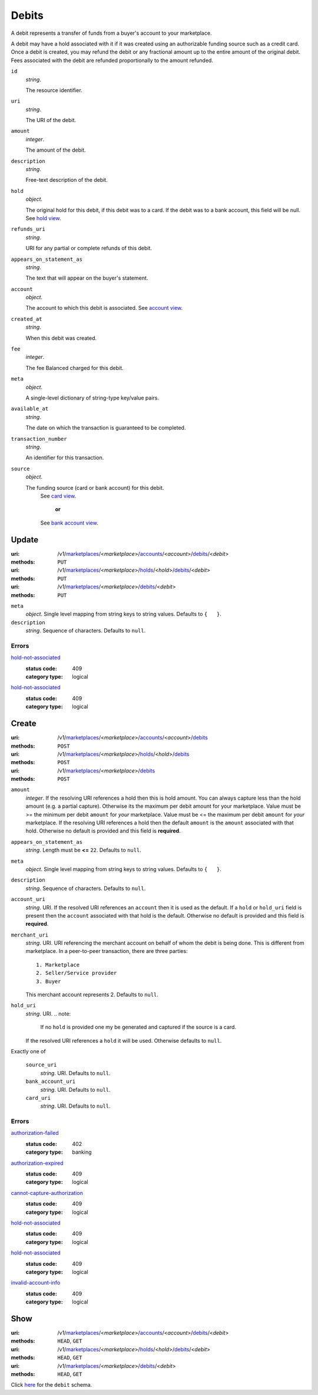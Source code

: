 ======
Debits
======

A debit represents a transfer of funds from a buyer's account to your
marketplace.

A debit may have a hold associated with it if it was created using an
authorizable funding source such as a credit card. Once a debit is
created, you may refund the debit or any fractional amount up to the
entire amount of the original debit. Fees associated with the debit are
refunded proportionally to the amount refunded.

.. _debit-view:

``id``
    *string*.

    The resource identifier.

``uri``
    *string*.

    The URI of the debit.

``amount``
    *integer*.

    The amount of the debit.

``description``
    *string*.

    Free-text description of the debit.

``hold``
    *object*.

    The original hold for this debit, if this debit was to a card.
    If the debit was to a bank account, this field will be null.
    See `hold view
    <./holds.rst#hold-view>`_.

``refunds_uri``
    *string*.

    URI for any partial or complete refunds of this debit.

``appears_on_statement_as``
    *string*.

    The text that will appear on the buyer's statement.

``account``
    *object*.

    The account to which this debit is associated.
    See `account view
    <./accounts.rst#account-view>`_.

``created_at``
    *string*.

    When this debit was created.

``fee``
    *integer*.

    The fee Balanced charged for this debit.

``meta``
    *object*.

    A single-level dictionary of string-type key/value pairs.

``available_at``
    *string*.

    The date on which the transaction is guaranteed to be completed.

``transaction_number``
    *string*.

    An identifier for this transaction.

``source``
    *object*.

    The funding source (card or bank account) for this debit.
        See `card view
        <./cards.rst#card-view>`_.
            **or**
        See `bank account view
        <./bank_accounts.rst#bank-account-view>`_.



Update
======

:uri: /v1/`marketplaces <./marketplaces.rst>`_/<*marketplace*>/`accounts <./accounts.rst>`_/<*account*>/`debits <./debits.rst>`_/<*debit*>
:methods: ``PUT``
:uri: /v1/`marketplaces <./marketplaces.rst>`_/<*marketplace*>/`holds <./holds.rst>`_/<*hold*>/`debits <./debits.rst>`_/<*debit*>
:methods: ``PUT``
:uri: /v1/`marketplaces <./marketplaces.rst>`_/<*marketplace*>/`debits <./debits.rst>`_/<*debit*>
:methods: ``PUT``

.. _debit-update-form:

``meta``
    *object*. Single level mapping from string keys to string values.
    Defaults to ``{   }``.

``description``
    *string*. Sequence of characters.
    Defaults to ``null``.

.. _debit-update-errors:

Errors
------

`hold-not-associated <'../errors.rst'#hold-not-associated>`_
    :status code: 409
    :category type: logical

`hold-not-associated <'../errors.rst'#hold-not-associated>`_
    :status code: 409
    :category type: logical



Create
======

:uri: /v1/`marketplaces <./marketplaces.rst>`_/<*marketplace*>/`accounts <./accounts.rst>`_/<*account*>/`debits <./debits.rst>`_
:methods: ``POST``
:uri: /v1/`marketplaces <./marketplaces.rst>`_/<*marketplace*>/`holds <./holds.rst>`_/<*hold*>/`debits <./debits.rst>`_
:methods: ``POST``
:uri: /v1/`marketplaces <./marketplaces.rst>`_/<*marketplace*>/`debits <./debits.rst>`_
:methods: ``POST``

.. _debit-create-form:

``amount``
    *integer*. If the resolving URI references a hold then this is hold amount. You can
    always capture less than the hold amount (e.g. a partial capture).
    Otherwise its the maximum per debit amount for your marketplace.
    Value must be >= the minimum per debit ``amount`` for *your*
    marketplace. Value must be <= the maximum per debit ``amount`` for *your*
    marketplace.
    If the resolving URI references a hold then the default ``amount``
    is the ``amount`` associated with that hold. Otherwise no default
    is provided and this field is **required**.

``appears_on_statement_as``
    *string*. Length must be **<=** ``22``.
    Defaults to ``null``.

``meta``
    *object*. Single level mapping from string keys to string values.
    Defaults to ``{   }``.

``description``
    *string*. Sequence of characters.
    Defaults to ``null``.

``account_uri``
    *string*. URI.
    If the resolved URI references an ``account`` then it is used as
    the default. If a ``hold`` or ``hold_uri`` field is present then the
    ``account`` associated with that hold is the default. Otherwise no
    default is provided and this field is **required**.

``merchant_uri``
    *string*. URI.
    URI referencing the merchant account on behalf of whom the
    debit is being done. This is different from marketplace.
    In a peer-to-peer transaction, there are three parties::
        1. Marketplace
        2. Seller/Service provider
        3. Buyer
    This merchant account represents 2.
    Defaults to ``null``.

``hold_uri``
    *string*. URI.
    .. note:
       If no ``hold`` is provided one my be generated and captured if the
       source is a card.
    If the resolved URI references a ``hold`` it will be used. Otherwise
    defaults to ``null``.

Exactly one of

    ``source_uri``
        *string*. URI.
        Defaults to ``null``.

    ``bank_account_uri``
        *string*. URI.
        Defaults to ``null``.

    ``card_uri``
        *string*. URI.
        Defaults to ``null``.

.. _debit-create-errors:

Errors
------

`authorization-failed <'../errors.rst'#authorization-failed>`_
    :status code: 402
    :category type: banking

`authorization-expired <'../errors.rst'#authorization-expired>`_
    :status code: 409
    :category type: logical

`cannot-capture-authorization <'../errors.rst'#cannot-capture-authorization>`_
    :status code: 409
    :category type: logical

`hold-not-associated <'../errors.rst'#hold-not-associated>`_
    :status code: 409
    :category type: logical

`hold-not-associated <'../errors.rst'#hold-not-associated>`_
    :status code: 409
    :category type: logical

`invalid-account-info <'../errors.rst'#invalid-account-info>`_
    :status code: 409
    :category type: logical



Show
====

:uri: /v1/`marketplaces <./marketplaces.rst>`_/<*marketplace*>/`accounts <./accounts.rst>`_/<*account*>/`debits <./debits.rst>`_/<*debit*>
:methods: ``HEAD``, ``GET``
:uri: /v1/`marketplaces <./marketplaces.rst>`_/<*marketplace*>/`holds <./holds.rst>`_/<*hold*>/`debits <./debits.rst>`_/<*debit*>
:methods: ``HEAD``, ``GET``
:uri: /v1/`marketplaces <./marketplaces.rst>`_/<*marketplace*>/`debits <./debits.rst>`_/<*debit*>
:methods: ``HEAD``, ``GET``

Click `here <./debits.rst#debit-view>`_ for the ``debit`` schema.



